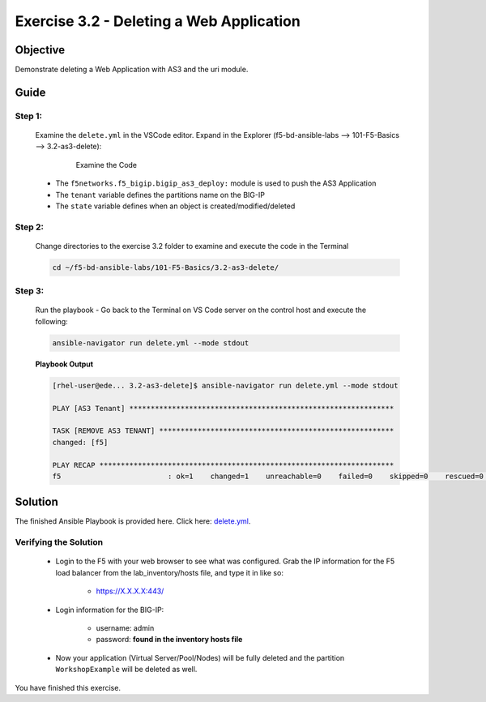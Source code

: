 Exercise 3.2 - Deleting a Web Application
=========================================



Objective
*********

Demonstrate deleting a Web Application with AS3 and the uri module.

Guide
*****

Step 1:
-------

   Examine the ``delete.yml`` in the VSCode editor.
   Expand in the Explorer (f5-bd-ansible-labs --> 101-F5-Basics --> 3.2-as3-delete):

      .. figure:: ../images/bigip-as3-delete.png
         :alt: 

         Examine the Code

   -  The ``f5networks.f5_bigip.bigip_as3_deploy:`` module is used to push the AS3 Application
   -  The ``tenant`` variable defines the partitions name on the BIG-IP
   -  The ``state`` variable defines when an object is created/modified/deleted

Step 2:
-------

   Change directories to the exercise 3.2 folder to examine and execute the code in the Terminal

   .. code::

      cd ~/f5-bd-ansible-labs/101-F5-Basics/3.2-as3-delete/

Step 3:
-------

  Run the playbook - Go back to the Terminal on VS Code server on the control host and execute the following:

  .. code::

    ansible-navigator run delete.yml --mode stdout

  **Playbook Output**

  .. code:: yaml

   [rhel-user@ede... 3.2-as3-delete]$ ansible-navigator run delete.yml --mode stdout

   PLAY [AS3 Tenant] **************************************************************

   TASK [REMOVE AS3 TENANT] *******************************************************
   changed: [f5]

   PLAY RECAP *********************************************************************
   f5                         : ok=1    changed=1    unreachable=0    failed=0    skipped=0    rescued=0    ignored=0   

Solution
********

The finished Ansible Playbook is provided here. Click here: `delete.yml <https://github.com/network-automation/linklight/blob/master/exercises/ansible_f5/3.2-as3-delete/delete.yml>`__.

Verifying the Solution
----------------------

   - Login to the F5 with your web browser to see what was configured. Grab the IP information for the F5 load balancer from the lab_inventory/hosts file, and type it in like so: 

      * https://X.X.X.X:443/

   - Login information for the BIG-IP:

      * username: admin 
      * password: **found in the inventory hosts file**

   - Now your application (Virtual Server/Pool/Nodes) will be fully deleted and the partition ``WorkshopExample`` will be deleted as well.

You have finished this exercise. 
   
